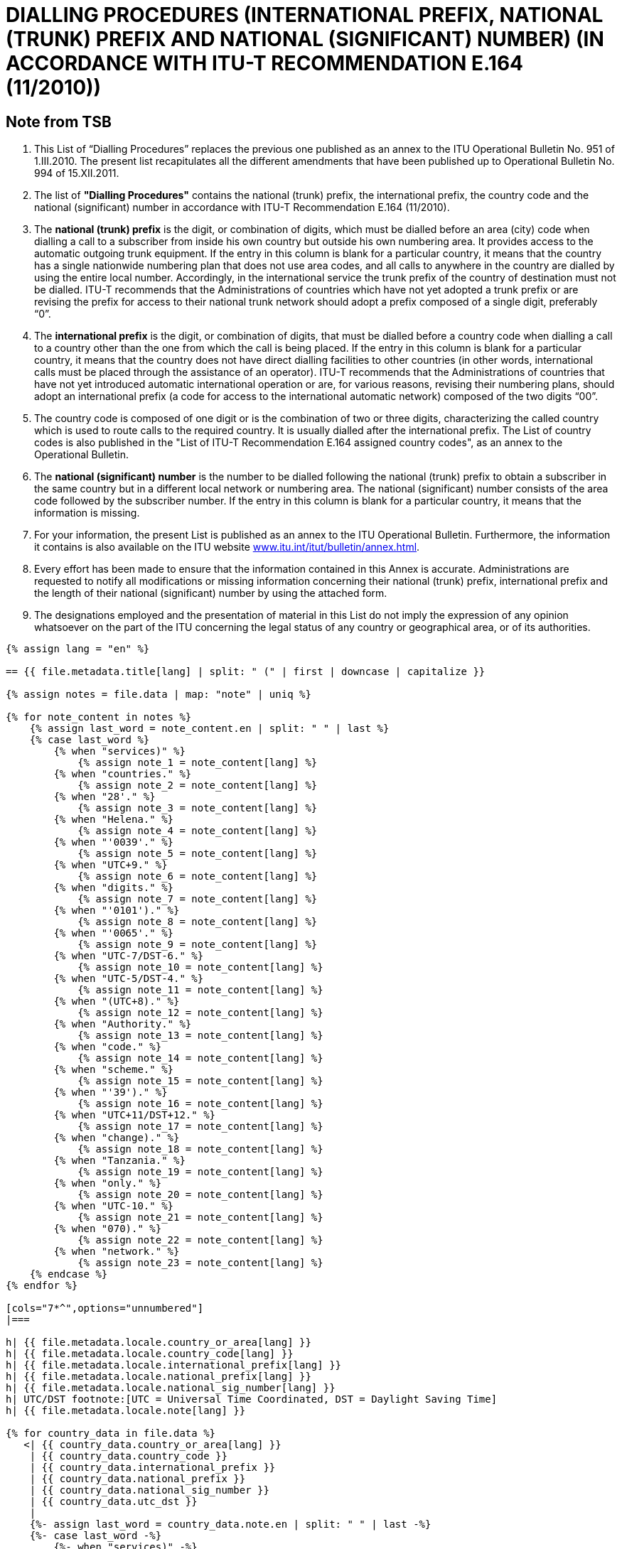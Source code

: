 = DIALLING PROCEDURES (INTERNATIONAL PREFIX, NATIONAL (TRUNK) PREFIX AND NATIONAL (SIGNIFICANT) NUMBER) (IN ACCORDANCE WITH ITU-T RECOMMENDATION E.164 (11/2010))
:bureau: T
:docnumber: 976
:published-date: 2011-12-15
:annex-title-en: Annex to ITU Operational Bulletin
:annex-id: No. 994
:status: published
:doctype: service-publication
:imagesdir: images
:mn-document-class: itu
:mn-output-extensions: xml,html,pdf,doc,rxl
:local-cache-only:


== Note from TSB

. This List of “Dialling Procedures” replaces the previous one published as an annex to the ITU
Operational Bulletin No. 951 of 1.III.2010. The present list recapitulates all the different amendments that
have been published up to Operational Bulletin No. 994 of 15.XII.2011.

. The list of *"Dialling Procedures"* contains the national (trunk) prefix, the international prefix, the
country code and the national (significant) number in accordance with ITU-T Recommendation E.164
(11/2010).

. The *national (trunk) prefix* is the digit, or combination of digits, which must be dialled before an area
(city) code when dialling a call to a subscriber from inside his own country but outside his own numbering
area. It provides access to the automatic outgoing trunk equipment. If the entry in this column is blank for a
particular country, it means that the country has a single nationwide numbering plan that does not use area
codes, and all calls to anywhere in the country are dialled by using the entire local number.
Accordingly, in the international service the trunk prefix of the country of destination must not be
dialled. ITU-T recommends that the Administrations of countries which have not yet adopted a trunk prefix or
are revising the prefix for access to their national trunk network should adopt a prefix composed of a single
digit, preferably “0”.

. The *international prefix* is the digit, or combination of digits, that must be dialled before a country
code when dialling a call to a country other than the one from which the call is being placed. If the entry in
this column is blank for a particular country, it means that the country does not have direct dialling facilities to
other countries (in other words, international calls must be placed through the assistance of an operator).
ITU-T recommends that the Administrations of countries that have not yet introduced automatic
international operation or are, for various reasons, revising their numbering plans, should adopt an
international prefix (a code for access to the international automatic network) composed of the two digits
“00”.

. The country code is composed of one digit or is the combination of two or three digits, characterizing
the called country which is used to route calls to the required country. It is usually dialled after the
international prefix. The List of country codes is also published in the "List of ITU-T Recommendation E.164
assigned country codes", as an annex to the Operational Bulletin.

. The *national (significant) number* is the number to be dialled following the national (trunk) prefix to
obtain a subscriber in the same country but in a different local network or numbering area. The national
(significant) number consists of the area code followed by the subscriber number. If the entry in this column
is blank for a particular country, it means that the information is missing.

. For your information, the present List is published as an annex to the ITU Operational Bulletin.
Furthermore, the information it contains is also available on the ITU website link:https://www.itu.int/itu-t/bulletin/annex.html[www.itu.int/itut/bulletin/annex.html].

. Every effort has been made to ensure that the information contained in this Annex is accurate.
Administrations are requested to notify all modifications or missing information concerning their national
(trunk) prefix, international prefix and the length of their national (significant) number by using the attached
form.

. The designations employed and the presentation of material in this List do not imply the expression of
any opinion whatsoever on the part of the ITU concerning the legal status of any country or geographical
area, or of its authorities.



[yaml2text,T-SP-E.164C-2011.yaml,file]
----
{% assign lang = "en" %}

== {{ file.metadata.title[lang] | split: " (" | first | downcase | capitalize }}

{% assign notes = file.data | map: "note" | uniq %}

{% for note_content in notes %}
    {% assign last_word = note_content.en | split: " " | last %}
    {% case last_word %}
        {% when "services)" %}
            {% assign note_1 = note_content[lang] %}
        {% when "countries." %}
            {% assign note_2 = note_content[lang] %}
        {% when "28'." %}
            {% assign note_3 = note_content[lang] %}
        {% when "Helena." %}
            {% assign note_4 = note_content[lang] %}
        {% when "'0039'." %}
            {% assign note_5 = note_content[lang] %}
        {% when "UTC+9." %}
            {% assign note_6 = note_content[lang] %}
        {% when "digits." %}
            {% assign note_7 = note_content[lang] %}
        {% when "'0101')." %}
            {% assign note_8 = note_content[lang] %}
        {% when "'0065'." %}
            {% assign note_9 = note_content[lang] %}
        {% when "UTC-7/DST-6." %}
            {% assign note_10 = note_content[lang] %}
        {% when "UTC-5/DST-4." %}
            {% assign note_11 = note_content[lang] %}
        {% when "(UTC+8)." %}
            {% assign note_12 = note_content[lang] %}
        {% when "Authority." %}
            {% assign note_13 = note_content[lang] %}
        {% when "code." %}
            {% assign note_14 = note_content[lang] %}
        {% when "scheme." %}
            {% assign note_15 = note_content[lang] %}
        {% when "'39')." %}
            {% assign note_16 = note_content[lang] %}
        {% when "UTC+11/DST+12." %}
            {% assign note_17 = note_content[lang] %}
        {% when "change)." %}
            {% assign note_18 = note_content[lang] %}
        {% when "Tanzania." %}
            {% assign note_19 = note_content[lang] %}
        {% when "only." %}
            {% assign note_20 = note_content[lang] %}
        {% when "UTC-10." %}
            {% assign note_21 = note_content[lang] %}
        {% when "070)." %}
            {% assign note_22 = note_content[lang] %}
        {% when "network." %}
            {% assign note_23 = note_content[lang] %}
    {% endcase %}
{% endfor %}

[cols="7*^",options="unnumbered"]
|===

h| {{ file.metadata.locale.country_or_area[lang] }}
h| {{ file.metadata.locale.country_code[lang] }}
h| {{ file.metadata.locale.international_prefix[lang] }}
h| {{ file.metadata.locale.national_prefix[lang] }}
h| {{ file.metadata.locale.national_sig_number[lang] }}
h| UTC/DST footnote:[UTC = Universal Time Coordinated, DST = Daylight Saving Time]
h| {{ file.metadata.locale.note[lang] }}

{% for country_data in file.data %}
   <| {{ country_data.country_or_area[lang] }}
    | {{ country_data.country_code }}
    | {{ country_data.international_prefix }}
    | {{ country_data.national_prefix }}
    | {{ country_data.national_sig_number }}
    | {{ country_data.utc_dst }}
    |
    {%- assign last_word = country_data.note.en | split: " " | last -%}
    {%- case last_word -%}
        {%- when "services)" -%}
            <<note_1,1>>
        {%- when "countries." -%}
            <<note_2,2>>
        {%- when "28'." -%}
            <<note_3,3>>
        {%- when "Helena." -%}
            <<note_4,4>>
        {%- when "'0039'." -%}
            <<note_5,5>>
        {%- when "UTC+9." -%}
            <<note_6,6>>
        {%- when "digits." -%}
            <<note_7,7>>
        {%- when "'0101')." -%}
            <<note_8,8>>
        {%- when "'0065'." -%}
            <<note_9,9>>
        {%- when "UTC-7/DST-6." -%}
            <<note_10,10>>
        {%- when "UTC-5/DST-4." -%}
            <<note_11,11>>
        {%- when "(UTC+8)." -%}
            <<note_12,12>>
        {%- when "Authority." -%}
            <<note_13,13>>
        {%- when "code." -%}
            <<note_14,14>>
        {%- when "scheme." -%}
            <<note_15,15>>
        {%- when "'39')." -%}
            <<note_16,16>>
        {%- when "UTC+11/DST+12." -%}
            <<note_17,17>>
        {%- when "change)." -%}
            <<note_18,18>>
        {%- when "Tanzania." -%}
            <<note_19,19>>
        {%- when "only." -%}
            <<note_20,20>>
        {%- when "UTC-10." -%}
            <<note_21,21>>
        {%- when "070)." -%}
            <<note_22,22>>
        {%- when "network." -%}
            <<note_23,23>>
    {%- endcase %}
{% endfor %}

|===

{{ file.metadata.locale.note[lang] | append: "s"}}

. [[note_1]]{{ note_1 }}
. [[note_2]]{{ note_2 }}
. [[note_3]]{{ note_3 }}
. [[note_4]]{{ note_4 }}
. [[note_5]]{{ note_5 }}
. [[note_6]]{{ note_6 }}
. [[note_7]]{{ note_7 }}
. [[note_8]]{{ note_8 }}
. [[note_9]]{{ note_9 }}
. [[note_10]]{{ note_10 }}
. [[note_11]]{{ note_11 }}
. [[note_12]]{{ note_12 }}
. [[note_13]]{{ note_13 }}
. [[note_14]]{{ note_14 }}
. [[note_15]]{{ note_15 }}
. [[note_16]]{{ note_16 }}
. [[note_17]]{{ note_17 }}
. [[note_18]]{{ note_18 }}
. [[note_19]]{{ note_19 }}
. [[note_20]]{{ note_20 }}
. [[note_21]]{{ note_21 }}
. [[note_22]]{{ note_22 }}
. [[note_23]]{{ note_23 }}


== AMENDMENTS

[cols="^,^,^",options="unnumbered,header"]
|===
| Amendment No | Operational Bulletin No. | Country

{% for i in (1..30) %}
| {{ i }} | |
{% endfor %}
|===


== Notification Form

{% assign large_length = 100 %}

[align=center]
*DIALLING PROCEDURES* +
*(According to ITU-T Recommendation E.164)*

Name of Country&#58;::
{% for i in (1..large_length) -%}
&#95;
{%- endfor %}

Country code&#58;::
{% for i in (1..large_length) -%}
&#95;
{%- endfor %}

International Prefix&#58;::
{% for i in (1..large_length) -%}
&#95;
{%- endfor %}

National Prefix&#58;::
{% for i in (1..large_length) -%}
&#95;
{%- endfor %}

Length of national (significant) number&#58;::
+
--
minimum
{% for i in (1..50) -%}
&#95;
{%- endfor %} +
maximum
{% for i in (1..50) -%}
&#95;
{%- endfor %} +
(excluding the national prefix)
--

Universal Time Coordinated/Summer Time&#58;::
{% for i in (1..large_length) -%}
&#95;
{%- endfor %}

Remarks&#58;::
+
--
{% for i in (1..large_length) -%}
&#95;
{%- endfor %} +
{% for i in (1..large_length) -%}
&#95;
{%- endfor %} +
{% for i in (1..large_length) -%}
&#95;
{%- endfor %} +
{% for i in (1..large_length) -%}
&#95;
{%- endfor %} +
{% for i in (1..large_length) -%}
&#95;
{%- endfor %}
--

Contact person&#58;::
+
--
{% for i in (1..large_length) -%}
&#95;
{%- endfor %}

Tel: +
{%- for i in (1..40) -%}
&#95;
{%- endfor %}
Fax: +
{%- for i in (1..40) -%}
&#95;
{%- endfor %} +
Email:
{%- for i in (1..85) -%}
&#95;
{%- endfor %}
--
----